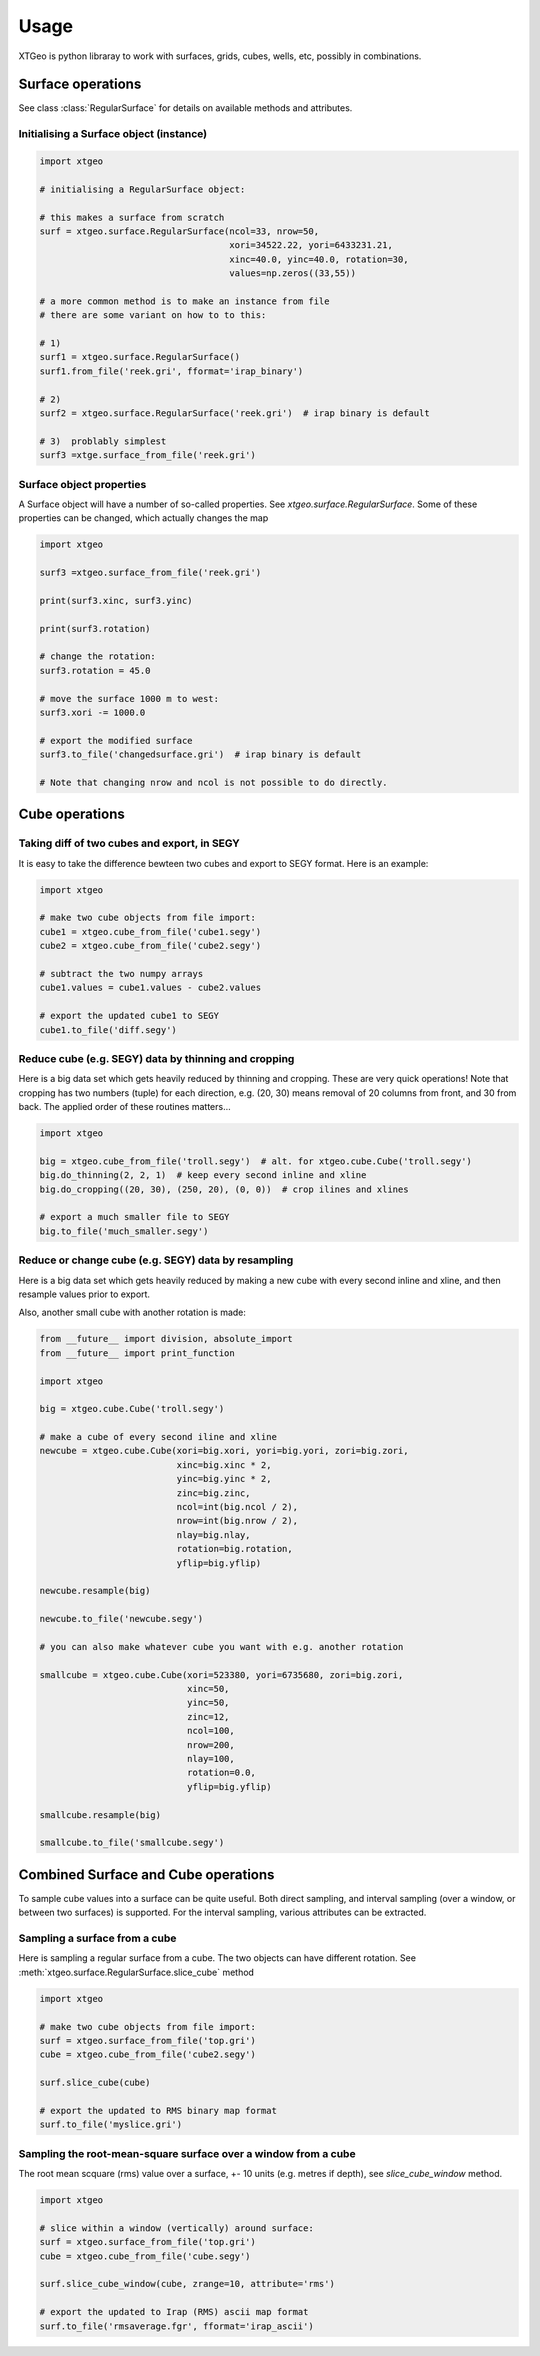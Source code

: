 .. highlight:: python

=====
Usage
=====

.. comments
   These examples are ran in Jupyter notebook...

XTGeo is python libraray to work with surfaces, grids, cubes, wells, etc,
possibly in combinations.

------------------
Surface operations
------------------

See class :class:`RegularSurface` for details on available methods and
attributes.

Initialising a Surface object (instance)
^^^^^^^^^^^^^^^^^^^^^^^^^^^^^^^^^^^^^^^^

.. code-block:: python

   import xtgeo

   # initialising a RegularSurface object:

   # this makes a surface from scratch
   surf = xtgeo.surface.RegularSurface(ncol=33, nrow=50,
                                       xori=34522.22, yori=6433231.21,
                                       xinc=40.0, yinc=40.0, rotation=30,
                                       values=np.zeros((33,55))

   # a more common method is to make an instance from file
   # there are some variant on how to to this:

   # 1)
   surf1 = xtgeo.surface.RegularSurface()
   surf1.from_file('reek.gri', fformat='irap_binary')

   # 2)
   surf2 = xtgeo.surface.RegularSurface('reek.gri')  # irap binary is default

   # 3)  problably simplest
   surf3 =xtge.surface_from_file('reek.gri')


Surface object properties
^^^^^^^^^^^^^^^^^^^^^^^^^

A Surface object will have a number of so-called properties.
See `xtgeo.surface.RegularSurface`. Some
of these properties can be changed, which actually changes the map

.. code-block:: python

   import xtgeo

   surf3 =xtgeo.surface_from_file('reek.gri')

   print(surf3.xinc, surf3.yinc)

   print(surf3.rotation)

   # change the rotation:
   surf3.rotation = 45.0

   # move the surface 1000 m to west:
   surf3.xori -= 1000.0

   # export the modified surface
   surf3.to_file('changedsurface.gri')  # irap binary is default

   # Note that changing nrow and ncol is not possible to do directly.

---------------
Cube operations
---------------

Taking diff of two cubes and export, in SEGY
^^^^^^^^^^^^^^^^^^^^^^^^^^^^^^^^^^^^^^^^^^^^

It is easy to take the difference bewteen two cubes and export to SEGY
format. Here is an example:

.. code-block:: python

   import xtgeo

   # make two cube objects from file import:
   cube1 = xtgeo.cube_from_file('cube1.segy')
   cube2 = xtgeo.cube_from_file('cube2.segy')

   # subtract the two numpy arrays
   cube1.values = cube1.values - cube2.values

   # export the updated cube1 to SEGY
   cube1.to_file('diff.segy')


Reduce cube (e.g. SEGY) data by thinning and cropping
^^^^^^^^^^^^^^^^^^^^^^^^^^^^^^^^^^^^^^^^^^^^^^^^^^^^^

Here is a big data set which gets heavily reduced by thinning and cropping.
These are very quick operations! Note that cropping has two numbers (tuple) for each
direction, e.g. (20, 30) means removal of 20 columns from front,
and 30 from back. The applied order of these routines matters...

.. code-block:: python

   import xtgeo

   big = xtgeo.cube_from_file('troll.segy')  # alt. for xtgeo.cube.Cube('troll.segy')
   big.do_thinning(2, 2, 1)  # keep every second inline and xline
   big.do_cropping((20, 30), (250, 20), (0, 0))  # crop ilines and xlines

   # export a much smaller file to SEGY
   big.to_file('much_smaller.segy')


Reduce or change cube (e.g. SEGY) data by resampling
^^^^^^^^^^^^^^^^^^^^^^^^^^^^^^^^^^^^^^^^^^^^^^^^^^^^

Here is a big data set which gets heavily reduced by making a new cube
with every second inline and xline, and then resample values prior to export.

Also, another small cube with another rotation is made:

.. code-block:: python

   from __future__ import division, absolute_import
   from __future__ import print_function

   import xtgeo

   big = xtgeo.cube.Cube('troll.segy')

   # make a cube of every second iline and xline
   newcube = xtgeo.cube.Cube(xori=big.xori, yori=big.yori, zori=big.zori,
                             xinc=big.xinc * 2,
                             yinc=big.yinc * 2,
                             zinc=big.zinc,
                             ncol=int(big.ncol / 2),
                             nrow=int(big.nrow / 2),
                             nlay=big.nlay,
                             rotation=big.rotation,
                             yflip=big.yflip)

   newcube.resample(big)

   newcube.to_file('newcube.segy')

   # you can also make whatever cube you want with e.g. another rotation

   smallcube = xtgeo.cube.Cube(xori=523380, yori=6735680, zori=big.zori,
                               xinc=50,
                               yinc=50,
                               zinc=12,
                               ncol=100,
                               nrow=200,
                               nlay=100,
                               rotation=0.0,
                               yflip=big.yflip)

   smallcube.resample(big)

   smallcube.to_file('smallcube.segy')

------------------------------------
Combined Surface and Cube operations
------------------------------------

To sample cube values into a surface can be quite useful. Both direct
sampling, and interval sampling (over a window, or between two surfaces)
is supported. For the interval sampling, various attributes can be
extracted.

Sampling a surface from a cube
^^^^^^^^^^^^^^^^^^^^^^^^^^^^^^

Here is sampling a regular surface from a cube. The two objects can have
different rotation. See :meth:`xtgeo.surface.RegularSurface.slice_cube` method

.. code-block:: python

   import xtgeo

   # make two cube objects from file import:
   surf = xtgeo.surface_from_file('top.gri')
   cube = xtgeo.cube_from_file('cube2.segy')

   surf.slice_cube(cube)

   # export the updated to RMS binary map format
   surf.to_file('myslice.gri')


Sampling the root-mean-square surface over a window from a cube
^^^^^^^^^^^^^^^^^^^^^^^^^^^^^^^^^^^^^^^^^^^^^^^^^^^^^^^^^^^^^^^

The root mean scquare (rms) value over a surface, +- 10 units
(e.g. metres if depth), see `slice_cube_window` method.

.. code-block:: python

   import xtgeo

   # slice within a window (vertically) around surface:
   surf = xtgeo.surface_from_file('top.gri')
   cube = xtgeo.cube_from_file('cube.segy')

   surf.slice_cube_window(cube, zrange=10, attribute='rms')

   # export the updated to Irap (RMS) ascii map format
   surf.to_file('rmsaverage.fgr', fformat='irap_ascii')
